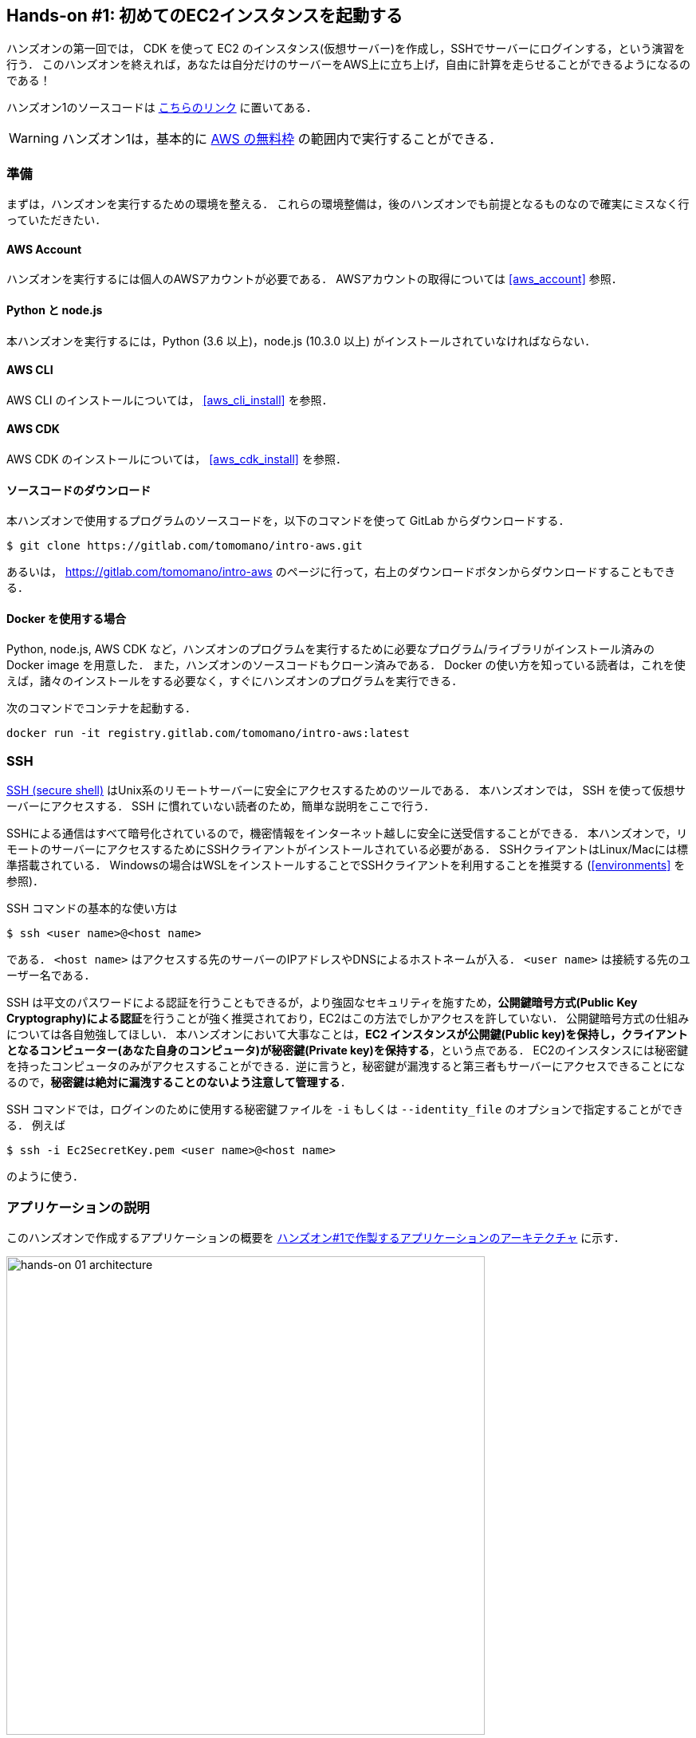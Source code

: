 == Hands-on #1: 初めてのEC2インスタンスを起動する

ハンズオンの第一回では， CDK を使って EC2 のインスタンス(仮想サーバー)を作成し，SSHでサーバーにログインする，という演習を行う．
このハンズオンを終えれば，あなたは自分だけのサーバーをAWS上に立ち上げ，自由に計算を走らせることができるようになるのである！

ハンズオン1のソースコードは https://gitlab.com/tomomano/intro-aws/-/tree/master/handson/01-ec2[こちらのリンク] に置いてある．

[WARNING]
====
ハンズオン1は，基本的に https://aws.amazon.com/free/?all-free-tier.sort-by=item.additionalFields.SortRank&all-free-tier.sort-order=asc[AWS の無料枠] の範囲内で実行することができる．
====

[[handson_01_prep]]
=== 準備

まずは，ハンズオンを実行するための環境を整える．
これらの環境整備は，後のハンズオンでも前提となるものなので確実にミスなく行っていただきたい．

==== AWS Account

ハンズオンを実行するには個人のAWSアカウントが必要である．
AWSアカウントの取得については <<aws_account>> 参照．

==== Python と node.js

本ハンズオンを実行するには，Python (3.6 以上)，node.js (10.3.0 以上) がインストールされていなければならない．

==== AWS CLI

AWS CLI のインストールについては， <<aws_cli_install>> を参照．

==== AWS CDK

AWS CDK のインストールについては， <<aws_cdk_install>> を参照．

==== ソースコードのダウンロード

本ハンズオンで使用するプログラムのソースコードを，以下のコマンドを使って GitLab からダウンロードする．

[source, bash]
----
$ git clone https://gitlab.com/tomomano/intro-aws.git
----

あるいは， https://gitlab.com/tomomano/intro-aws のページに行って，右上のダウンロードボタンからダウンロードすることもできる．

==== Docker を使用する場合

Python, node.js, AWS CDK など，ハンズオンのプログラムを実行するために必要なプログラム/ライブラリがインストール済みの Docker image を用意した．
また，ハンズオンのソースコードもクローン済みである．
Docker の使い方を知っている読者は，これを使えば，諸々のインストールをする必要なく，すぐにハンズオンのプログラムを実行できる．

次のコマンドでコンテナを起動する．

[source, bash]
----
docker run -it registry.gitlab.com/tomomano/intro-aws:latest
----

=== SSH

https://en.wikipedia.org/wiki/Secure_Shell[SSH (secure shell)] はUnix系のリモートサーバーに安全にアクセスするためのツールである．
本ハンズオンでは， SSH を使って仮想サーバーにアクセスする．
SSH に慣れていない読者のため，簡単な説明をここで行う．

SSHによる通信はすべて暗号化されているので，機密情報をインターネット越しに安全に送受信することができる．
本ハンズオンで，リモートのサーバーにアクセスするためにSSHクライアントがインストールされている必要がある．
SSHクライアントはLinux/Macには標準搭載されている．
Windowsの場合はWSLをインストールすることでSSHクライアントを利用することを推奨する (<<environments>> を参照)．

SSH コマンドの基本的な使い方は

[source, bash]
----
$ ssh <user name>@<host name>
----

である．
`<host name>` はアクセスする先のサーバーのIPアドレスやDNSによるホストネームが入る．
`<user name>` は接続する先のユーザー名である．

SSH は平文のパスワードによる認証を行うこともできるが，より強固なセキュリティを施すため，**公開鍵暗号方式(Public Key Cryptography)による認証**を行うことが強く推奨されており，EC2はこの方法でしかアクセスを許していない．
公開鍵暗号方式の仕組みについては各自勉強してほしい．
本ハンズオンにおいて大事なことは，**EC2 インスタンスが公開鍵(Public key)を保持し，クライアントとなるコンピューター(あなた自身のコンピュータ)が秘密鍵(Private key)を保持する**，という点である．
EC2のインスタンスには秘密鍵を持ったコンピュータのみがアクセスすることができる．逆に言うと，秘密鍵が漏洩すると第三者もサーバーにアクセスできることになるので，**秘密鍵は絶対に漏洩することのないよう注意して管理する**．

SSH コマンドでは，ログインのために使用する秘密鍵ファイルを `-i` もしくは `--identity_file` のオプションで指定することができる．
例えば

[source, bash]
----
$ ssh -i Ec2SecretKey.pem <user name>@<host name>
----

のように使う．

=== アプリケーションの説明

このハンズオンで作成するアプリケーションの概要を <<handson_01_architecture>> に示す．

[[handson_01_architecture]]
.ハンズオン#1で作製するアプリケーションのアーキテクチャ
image::imgs/handson-01/app_architecture.png[hands-on 01 architecture, 600, align="center"]

このアプリケーションではまず，**VPC (Virtual Private Cloud)** を使ってプライベートな仮想ネットワーク環境を立ち上げている．
そのVPCの public subnet の内側に，**EC2 (Elatic Compute Cloud)** の仮想サーバーを配置する．
さらに，セキュリティのため， **Security Group** によるEC2インスタンスへのアクセス制限を設定している．
このようにして作成された仮想サーバーに，SSHを使ってアクセスし，簡単な計算を行う．

上記のようなアプリケーションを，CDKを使って構築する．

早速ではあるが，今回のハンズオンで使用するプログラムを見てみよう (https://gitlab.com/tomomano/intro-aws/-/tree/master/handson/01-ec2/app.py[handson/01-ec2/app.py])．

[source, python, linenums]
----
class MyFirstEc2(core.Stack):

    def __init__(self, scope: core.App, name: str, key_name: str, **kwargs) -> None:
        super().__init__(scope, name, **kwargs)

        # <1>
        vpc = ec2.Vpc(
            self, "MyFirstEc2-Vpc",
            max_azs=1,
            cidr="10.10.0.0/23",
            subnet_configuration=[
                ec2.SubnetConfiguration(
                    name="public",
                    subnet_type=ec2.SubnetType.PUBLIC,
                )
            ],
            nat_gateways=0,
        )

        # <2>
        sg = ec2.SecurityGroup(
            self, "MyFirstEc2Vpc-Sg",
            vpc=vpc,
            allow_all_outbound=True,
        )
        sg.add_ingress_rule(
            peer=ec2.Peer.any_ipv4(),
            connection=ec2.Port.tcp(22),
        )

        # <3>
        host = ec2.Instance(
            self, "MyFirstEc2Instance",
            instance_type=ec2.InstanceType("t2.micro"),
            machine_image=ec2.MachineImage.latest_amazon_linux(),
            vpc=vpc,
            vpc_subnets=ec2.SubnetSelection(subnet_type=ec2.SubnetType.PUBLIC),
            security_group=sg,
            key_name=key_name
        )
----
<1> まず最初に，VPCを定義する．
<2> 次に，SGを定義している．ここでは，任意のIPv4のアドレスからの，ポート22 (SSHの接続に使用される)への接続を許容している．それ以外の接続は拒絶される．
<3> 最後に，上記で作ったVPCとSGが付与されたEC2 のインスタンスを作成している．インスタンスタイプは `t2.micro` を選択し， https://aws.amazon.com/amazon-linux-ami/[Amazon Linux] をOSとして設定している．

それぞれについて，もう少し詳しく説明しよう．

==== VPC (Virtual Private Cloud)

image::imgs/aws_logos/VPC.png[VPC, 100]

VPCはAWS上にプライベートな仮想ネットワーク環境を構築するツールである．高度な計算システムを構築するには，複数のサーバーを連動させて計算を行う必要があるが，そのような場合に互いのアドレスなどを管理する必要があり，そのような場合にVPCは有用である．

本ハンズオンでは，サーバーは一つしか起動しないので，VPCの恩恵はよく分からないかもしれない．しかし，EC2インスタンスは必ずVPCの中に配置されなければならない，という制約があるので，このハンズオンでもミニマルなVPCを構成している．

[TIP]
====
興味のある読者のために，VPCのコードについてもう少し詳しく説明しよう．

[source, python, linenums]
----
vpc = ec2.Vpc(
    self, "MyFirstEc2-Vpc",
    max_azs=1,
    cidr="10.10.0.0/23",
    subnet_configuration=[
        ec2.SubnetConfiguration(
            name="public",
            subnet_type=ec2.SubnetType.PUBLIC,
        )
    ],
    nat_gateways=0,
)
----

* `max_azs=1` : このパラメータは，前章で説明した avaialibility zone を設定している．このハンズオンでは，特にデータセンターの障害などを気にする必要はないので1にしている．
* `cidr="10.10.0.0/23"` : このパラメターは，VPC内のIPv4のレンジを指定している．CIDR記法については， https://en.wikipedia.org/wiki/Classless_Inter-Domain_Routing[Wikipedia]などを参照． `10.10.0.0/23` は `10.10.0.0` から `10.10.1.255` までの512個の連続したアドレス範囲を指している．つまり，このVPCでは最大で512個のユニークなIPv4アドレスが使えることになる．今回はサーバーは一つなので512個は明らかに多すぎるが，VPCはアドレスの数はどれだけ作成しても無料なので，多めに作成した．
* `subnet_configuration=...` : このパラメータは，VPCにどのようなサブネットを作るか，を決めている．サブネットの種類には **priavte subnet** と **public subnet** の二種類がある．private subnet は基本的にインターネットとは遮断されたサブネット環境である．インターネットと繋がっていないので，セキュリティは極めて高く，VPC内のサーバーとのみ通信を行えばよいEC2インスタンスは，ここに配置する．Public subnet とはインターネットに繋がったサブネットである．本ハンズオンで作成するサーバーは，外からSSHでログインを行いたいので，Public subnet 内に配置する．
* `natgateways=0` : これは少し高度な内容なので省略する (興味のある読者は https://docs.aws.amazon.com/vpc/latest/userguide/vpc-nat-gateway.html[公式ドキュメンテーション]を参照)．が，**これを0にしておかないと，NAT Gateway の利用料金が発生してしまうので，注意！**
====

==== Security Group

Security group (SG) は，EC2インスタンスに付与することのできる仮想ファイアーウォールである．例えば，特定のIPアドレスから来た接続を許したり　(インバウンド・トラフィックの制限) ，逆に特定のIPアドレスへのアクセスを禁止したり (アウトバウンド・トラフィックの制限) することができる．

コードの該当部分を見てみよう．

[source, python, linenums]
----
sg = ec2.SecurityGroup(
    self, "MyFirstEc2Vpc-Sg",
    vpc=vpc,
    allow_all_outbound=True,
)
sg.add_ingress_rule(
    peer=ec2.Peer.any_ipv4(),
    connection=ec2.Port.tcp(22),
)
----

本ハンズオンでは，SSHによる外部からの接続を許容するため， `sg.add_ingress_rule(peer=ec2.Peer.any_ipv4(), connection=ec2.Port.tcp(22))` により，すべてのIPv4アドレスからのポート22番へのアクセスを許容している．
また，SSHでEC2インスタンスにログインしたのち，インターネットからプログラムなどをダウンロードできるよう， `allow_all_outbound=True` のパラメータを設定している．

[NOTE]
====
SSH はデフォルトでは22番ポートを使用するのが慣例である．
====

[TIP]
====
セキュリティ上の観点からは，SSHの接続は自宅や大学などの特定の地点からの接続のみを許す方が望ましい．
====

==== EC2 (Elastic Compute Cloud)

image::imgs/aws_logos/EC2.png[EC2, 100]

EC2 はAWS上に仮想サーバーを立ち上げるサービスである．個々の起動状態にある仮想サーバーのことをインスタンス (instance) と呼ぶ
(しかし，コミュニケーションにおいては，サーバーとインスタンスという言葉は相互互換的に用いられることが多い)．

EC2では用途に応じて様々なインスタンスタイプが提供されている．
以下に，代表的なインスタンスタイプの例を挙げる(2020/06時点での情報)．
EC2 のインスタンスタイプのすべてのリストは https://aws.amazon.com/ec2/instance-types/[公式ドキュメンテーション]で見ることができる．

[[ec2_instance_types]]
[cols="1,1,1,1,1", options="header"] 
.EC2 instance types
|===
|Instance
|vCPU
|Memory (GiB)
|Network bandwidth (Gbps)
|Price per hour ($)

|t2.micro
|1
|1
|-
|0.0116

|t2.small
|1
|2
|-
|0.023

|t2.medium
|2
|4
|-
|0.0464

|c5.24xlarge
|96
|192
|25
|4.08

|c5n.18xlarge
|72
|192
|100
|3.888

|x1e.16xlarge
|64
|1952
|10
|13.344

|===

このようにCPUは1コアから96コアまで，メモリーは1GBから3000GB以上まで，ネットワークは最大で100Gbpsまで，幅広く選択することができる．また，時間あたりの料金は，CPU・メモリーの占有数にほぼ比例する形で増加する．
EC2 はサーバーの起動時間を秒単位で記録しており，**利用料金は使用時間に比例する形で決定される**．
例えば， `t2.medium` のインスタンスを10時間起動した場合，0.0464 * 10 = 0.464 ドルの料金が発生する．

[NOTE]
====
AWS には https://aws.amazon.com/free/?all-free-tier.sort-by=item.additionalFields.SortRank&all-free-tier.sort-order=asc[無料利用枠] というものがあり， `t2.micro` であれば月に750時間までは無料で利用することができる．
====

[NOTE]
====
<<ec2_instance_types>> の価格は `us-east-1` のものである．地域によって多少価格設定が異なることがある．
====

[TIP]
====
上記で t2.micro の $0.0116 / hour という金額は，on-demandインスタンスというタイプを選択した場合の価格である．
EC2 では他に，Spot instance と呼ばれるインスタンスも存在しする．
Spot instance は，AWSのデータセンターの負荷が増えた場合，AWSの判断により強制シャットダウンされる可能性がある，という不便さを抱えているのだが，その分大幅に安い料金設定になっている．
いうなれば，"すき間の空きCPUで計算を行う"といった格好である．
科学計算で，コストを削減する目的で，このSpot Instanceを使う事例も報告されている (https://arxiv.org/abs/1904.10489[Wu+, 2019])．
====

EC2 インスタンスを定義しているコードの該当部分を見てみよう．

[source, python, linenums]
----
host = ec2.Instance(
    self, "MyFirstEc2Instance",
    instance_type=ec2.InstanceType("t2.micro"),
    machine_image=ec2.MachineImage.latest_amazon_linux(),
    vpc=vpc,
    vpc_subnets=ec2.SubnetSelection(subnet_type=ec2.SubnetType.PUBLIC),
    security_group=sg,
    key_name=key_name
)
----

ここでは， `t2.micro` というインスタンスタイプを選択している．
さらに， `machine_image` (OSと考えてよい) として， https://aws.amazon.com/amazon-linux-ami/[Amazon Linux] を選択している (Machine image については，第二回ハンズオンでより詳しく触れる)．
さらに，上で定義した VPC, SG をこのインスタンスに付与している．

以上が，今回使用するプログラムの簡単な解説であった．
ミニマルな形のプログラムではあるが，仮想サーバーを作成するのに必要なステップがおわかりいただけただろうか？

=== プログラムを実行する

さて，ハンズオンのコードの理解ができたところで，プログラムを実際に実行してみよう．繰り返しになるが， <<handson_01_prep>> での準備ができていることが前提である．

==== Python の依存ライブラリのインストール

まずは，Python の依存ライブラリをインストールする．以下では，Python のライブラリを管理するツールとして， https://docs.python.org/3/library/venv.html[venv] を使用する．

まずは， `handson/01-ec2` のディレクトリに移動しよう．

[source, bash]
----
$ cd handson/01-ec2
----

ディレクトリを移動したら， `venv` で新しい仮想環境を作成し，インストールを実行する．

[source, bash]
----
$ python3 -m venv .env
$ source .env/bin/activate
$ pip install -r requirements.txt
----

これで Python の環境構築は完了だ．

[NOTE]
====
`venv` の簡単な説明は <<venv_quick_guide>> に記述してある．
====

==== AWS のシークレットキーをセットする

AWS CLI および AWS CDK を使うには，AWSのシークレットキーが設定されている必要がある．以下のようにして環境変数を設定する．

[source, bash]
----
$ export AWS_ACCESS_KEY_ID=XXXXXX
$ export AWS_SECRET_ACCESS_KEY=YYYYYY
$ export AWS_DEFAULT_REGION=ap-northeast-1
----

上の `XXXXXX`, `YYYYYY` としたところは自分の鍵に置き換えることを忘れずに．

シークレットキーの発行については <<aws_secrets>> を参照．

==== SSH鍵を生成

EC2 インスタンスには SSH を使ってログインする．
EC2インスタンスを起動するのに先行して，今回のハンズオンで専用に使うSSHの公開鍵・秘密鍵のペアを準備する必要がある．

以下の aws-cli コマンドにより， `HirakeGoma` という名前のついた鍵を生成する．

[source, bash]
----
$ export KEY_NAME="HirakeGoma"
$ aws ec2 create-key-pair --key-name ${KEY_NAME} --query 'KeyMaterial' --output text > ${KEY_NAME}.pem
----

上のコマンドを実行すると，現在のディレクトリに `HirakeGoma.pem` というファイルが作成される．これが，サーバーにアクセスするための秘密鍵である． SSH でこの鍵を使うため， `~/.ssh/` のディレクトリに鍵を移動する．さらに，秘密鍵が書き換えられたり第三者に閲覧されないよう，ファイルのアクセス権限を `400` に設定する．

[source, bash]
----
$ mv HirakeGoma.pem ~/.ssh/
$ chmod 400 ~/.ssh/HirakeGoma.pem
----

==== デプロイを実行

これまでのステップで準備は整った！

早速，アプリケーションをAWSにデプロイしてみよう．

[source, bash]
----
$ cdk deploy -c key_name="HirakeGoma"
----

`-c key_name="HirakeGoma"` というオプションで，先程生成した `HirakeGoma` という名前の鍵を使うよう指定している．

上記のコマンドを実行すると，VPC， EC2 などが実際に展開される．また，コマンドの出力の最後に <<handson_01_cdk_output>> のような出力が得られるはずである．
**出力の中で `InstancePublicIp` に続く数字が，起動したインスタンスのパブリックIPアドレスである．**
IPアドレスはデプロイのごとにランダムに割り当てられる．

[[handson_01_cdk_output]]
.CDKデプロイ実行後の出力
image::imgs/handson-01/cdk_output.png[cdk output, 700, align="center"]

==== SSH でログイン

早速，SSHで接続してみよう．

[source, bash]
----
$ ssh -i ~/.ssh/HirakeGoma.pem ec2-user@<IP address>
----

`-i` オプションで，先程生成した秘密鍵を指定している． EC2 インスタンスにはデフォルトで `ec2-user` という名前のユーザーが作られているので，それを使用する．最後に， `<IP address>` の部分は自分が作成したEC2インスタンスのIPアドレスで置き換える (`54.238.112.5` など）．

ログインに成功すると，以下のような画面が表示される．リモートのサーバーにログインしているので，プロンプトが `[ec2-user@ip-10-10-1-217 ~]$` となっている．

[[handson_01_ssh_login]]
.SSH で EC2 インスタンスにログイン
image::imgs/handson-01/ssh_login.png[ssh_login, 700, align="center"]

**おめでとう！これで，めでたくAWS上にEC2仮想サーバーを起動し，リモートからアクセスすることができるようになった！**

==== 起動した EC2 インスタンスで遊んでみる

せっかくサーバーを起動したので，少し遊んでみよう．

ログインした EC2 インスタンスで，次のコマンドを実行してみよう．
CPUの情報を取得することができる．

[source, bash]
----
$ cat /proc/cpuinfo

processor	: 0
vendor_id	: GenuineIntel
cpu family	: 6
model		: 63
model name	: Intel(R) Xeon(R) CPU E5-2676 v3 @ 2.40GHz
stepping	: 2
microcode	: 0x43
cpu MHz		: 2400.096
cache size	: 30720 KB
----

次に，実行中のプロセスやメモリの消費を見てみよう．

[source, bash]
----
$  top -n 1

top - 09:29:19 up 43 min,  1 user,  load average: 0.00, 0.00, 0.00
Tasks:  76 total,   1 running,  51 sleeping,   0 stopped,   0 zombie
Cpu(s):  0.3%us,  0.3%sy,  0.1%ni, 98.9%id,  0.2%wa,  0.0%hi,  0.0%si,  0.2%st
Mem:   1009140k total,   270760k used,   738380k free,    14340k buffers
Swap:        0k total,        0k used,        0k free,   185856k cached

  PID USER      PR  NI  VIRT  RES  SHR S %CPU %MEM    TIME+  COMMAND                                                           
    1 root      20   0 19696 2596 2268 S  0.0  0.3   0:01.21 init                                                              
    2 root      20   0     0    0    0 S  0.0  0.0   0:00.00 kthreadd                                                          
    3 root      20   0     0    0    0 I  0.0  0.0   0:00.00 kworker/0:0
----

`t2.micro` インスタンスなので， 1009140k = 1GB のメモリーがあることがわかる．

今回起動したインスタンスには Python 2 はインストール済みだが， Python 3 は入っていない．
Python 3.6 のインストールを行ってみよう．
インストールは簡単である．

[source, bash]
----
$ sudo yum update -y
$ sudo yum install -y python36
----

インストールしたPythonを起動してみよう．

[source, bash]
----
$ python3
Python 3.6.10 (default, Feb 10 2020, 19:55:14)
[GCC 4.8.5 20150623 (Red Hat 4.8.5-28)] on linux
Type "help", "copyright", "credits" or "license" for more information.
>>>
----

Python のインタープリタが起動した！
`Ctrl + D` あるいは `exit()` と入力することで，インタープリタを閉じることができる．

さて，サーバーでのお遊びはこんなところにしておこう (興味があれば各自いろいろと試してみると良い) ．
次のコマンドでログアウトする．

[source, bash]
----
$ exit
----

==== AWS コンソールから確認

これまでは，すべてコマンドラインからEC2に関連する諸々の操作を行ってきた．
EC2インスタンスの状態を確認したり，サーバーをシャットダウンするなどの操作は，AWS コンソールから実行することもできる．
軽くこれを紹介しよう．

まず，AWS コンソールにログインする．

ログインしたら， `Services` から `EC2` を検索(選択)する．
次に，左のサイドバーの `Instances` とページを辿る.
すると， <<aws_ec2_console>> のような画面が得られるはずである．
この画面で，自分のアカウントの管理下にあるインスタンスを確認することができる．

[[aws_ec2_console]]
.EC2 コンソール画面
image::imgs/handson-01/ec2_console.png[ec2_console, 700, align="center"]

[WARNING]
====
**コンソール右上で，正しいリージョン (今回の場合は ap-northeast-1, Tokyo) が選択されているか，注意する！**
====

同様に，VPC・SG についてもコンソールから確認することができる．

前章で CloudFormation について触れたが，今回デプロイしたアプリケーションも，CloudFormation の "スタック" として管理されている．
スタック (stack) とは，AWSリソースの集合のことを指す．
今回の場合は，VPC/EC2/SG などがスタックの中に含まれている．

コンソールで `CloudFormation` のページに行ってみよう (<<aws_cloudformation_console>>)．

[[aws_cloudformation_console]]
.CloudFormation コンソール画面
image::imgs/handson-01/cloudformation_console.png[cloudformation console, 700, align="center"]

"MyFirstEc2" という名前のスタックがあることが確認できる．
クリックをして中身を見てみると，EC2, VPN などのリソースがこのスタックに紐付いていることがわかる．

[[handson_01_delete_stack]]
==== スタックを削除

これにて，第一回のハンズオンで説明すべき事柄はすべて完了した．
最後に，使わなくなったスタックを削除しよう．

スタックの削除には，２つの方法がある．

１つめの方法は，前節の Cloudformation のコンソール画面で， "Delete" ボタンを押すことである (<<cloudformation_delete>>)．

[[cloudformation_delete]]
.CloudFormationコンソール画面から，スタックを削除
image::imgs/handson-01/cloudformation_delete.png[cloudformation delete, 700, align="center"]

２つめの方法は，コマンドラインから行う方法である．

先ほど，デプロイを行ったコマンドラインに戻ろう．そうしたら，

[source, bash]
----
$ cdk destroy
----

と実行する．すると，スタックの削除が始まる．

削除した後は，VPC, EC2 など，すべて跡形もなく消え去っている．

このように，自分の使いたいときにだけ，サーバーを立ち上げ，使い終わったら直ちに削除する，というのが現代のクラウドの正しい使い方である．

[IMPORTANT]
====
**スタックの削除は各自で必ず行うこと！**
行わなかった場合，EC2インスタンスの料金が発生し続けることになる！
====

また，本ハンズオンのために作成したSSH鍵ペアも不要なので，削除しておく．

まず，EC2側に登録してある公開鍵を削除する．
これも，コンソールおよびコマンドラインの２つの方法で実行できる．

コンソールから実行するには， `EC2` の画面に行き，左のサイドバーの `Key Pairs` を選択．
鍵の一覧が表示されるので， `HirakeGoma` とある鍵にチェックを入れ，画面右上の `Actions` から， `Delete` を実行 (<<delete_ec2_key_pair>>)．

[[delete_ec2_key_pair]]
.EC2でSSH鍵ペアを削除
image::imgs/handson-01/ec2_keypair_console.png[ec2_keypair_console, 700, align="center"]

コマンドラインから実行するには，以下のコマンドを使う．

[source, bash]
----
$ aws ec2 delete-key-pair --key-name "HirakeGoma"
----

最後に，ローカルのコンピュータから鍵を削除する．

[source, bash]
----
$ rm -f ~/.ssh/HirakeGoma.pem
----

これで，クラウドの片付けもすべて終了だ．

[TIP]
====
なお，頻繁にEC2インスタンスを起動したりする場合は，いちいちSSH鍵を削除する必要はない．
====

=== 講義第一回目のまとめ

ここまでが，第一回目の講義の内容である．盛りだくさんの内容であったが，ついてこれたであろうか？

第一回では，クラウドの概要と，なぜクラウドを使うのか，という点を議論した．
また，クラウドを学ぶ具体的な題材としてAWSを取り上げ，AWSの概要説明を行った．
さらに，ハンズオンではAWS CLI/CDK を使って，自分のマイ・サーバーをAWS上に立ち上げる演習を行った．

ハンズオンなどを通じて，いかに簡単に(たった数行のコマンドで！)仮想サーバーを立ち上げたり，削除したりすることができるか，体験することができただろう．
このように，**ダイナミックに計算リソースを拡大・縮小をできることが，クラウドの最も本質的な側面であると，筆者は考えている**．

次回以降の講義では，今回学んだクラウドの技術を基に，より現実的な問題を解くことを体験してもらう．お楽しみに！

